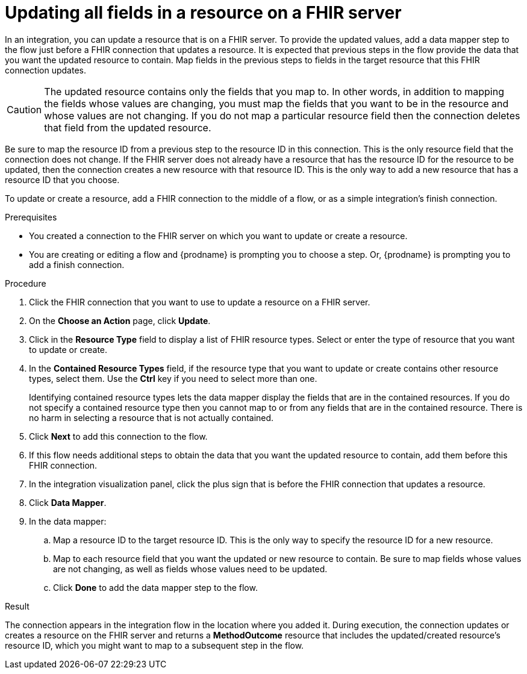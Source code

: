 // This module is included in the following assemblies:
// as_connecting-to-fhir.adoc

[id='adding-fhir-connection-update_{context}']
= Updating all fields in a resource on a FHIR server

In an integration, you can update a resource that is on a FHIR server. 
To provide the updated values, add a data mapper step to the flow just before 
a FHIR connection that updates a resource. It is expected that previous 
steps in the flow provide the data that you want the updated resource 
to contain. Map fields in the previous steps to fields in the target 
resource that this FHIR connection updates. 

[CAUTION] 
The updated resource contains only the fields that you map to. 
In other words, in addition to mapping the fields whose values are 
changing, you must map the fields that you want to be in the resource 
and whose values are not changing. If you do not map a particular 
resource field then the connection deletes that field from the 
updated resource.

Be sure to map the resource ID from a previous step to the resource ID 
in this connection. This is the only resource field that the connection 
does not change. If the FHIR server does not already have a resource 
that has the resource ID for the resource to be updated, then the connection 
creates a new resource with that resource ID. This is the only way to add 
a new resource that has a resource ID that you choose.

To update or create a resource, add a FHIR connection to the middle 
of a flow, or as a simple integration’s finish connection.

.Prerequisites
* You created a connection to the FHIR server on which you want to 
update or create a resource. 
* You are creating or editing a flow and {prodname} is prompting you
to choose a step.  Or, {prodname} is prompting you to  add a finish connection. 

.Procedure

. Click the FHIR connection that you want to use
to update a resource on a FHIR server. 
. On the *Choose an Action* page, click *Update*. 
. Click in the *Resource Type* field to display a list
of FHIR resource types. Select or enter the type of resource 
that you want to update or create.
. In the *Contained Resource Types* field, if the resource type 
that you want to update or create contains other resource types, select 
them. Use the *Ctrl* key if you need to select more than one. 
+
Identifying contained resource types lets the data mapper display the fields 
that are in the contained resources. If you do not specify a contained resource 
type then you cannot map to or from any fields that are in the contained 
resource. There is no harm in selecting a resource that is not actually contained.

. Click *Next* to add this connection to the flow. 

. If this flow needs additional steps to obtain the data that you want the 
updated resource to contain, add them before this FHIR connection. 
. In the integration visualization panel, click the plus sign that is 
before the FHIR connection that updates a resource.
. Click *Data Mapper*. 
. In the data mapper: 
.. Map a resource ID to the target resource ID. This is the only way 
to specify the resource ID for a new resource. 
.. Map to each resource field that you want the updated or new 
resource to contain. Be sure to map fields whose values are not 
changing, as well as fields whose values need to be updated. 
.. Click *Done* to add the data mapper step to the flow. 

.Result
The connection appears in the integration flow 
in the location where you added it. During execution, the connection 
updates or creates a resource on the FHIR server and returns a 
*MethodOutcome* resource that includes the updated/created 
resource's resource ID, which you might want to map 
to a subsequent step in the flow. 
